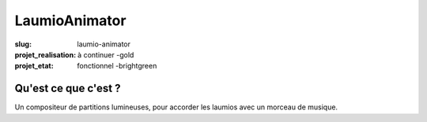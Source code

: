 ==============
LaumioAnimator
==============

:slug: laumio-animator
:projet_realisation: à continuer -gold
:projet_etat: fonctionnel -brightgreen


Qu'est ce que c'est ?
=====================
Un compositeur de partitions lumineuses, pour accorder les laumios avec un morceau de musique.
